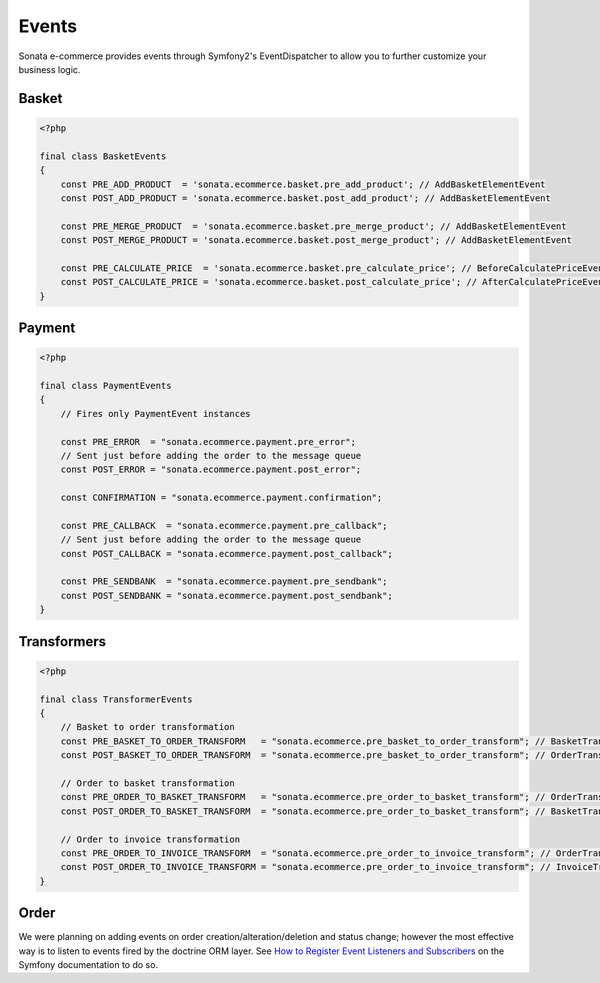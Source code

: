 .. index::
    single: Event
    single: Product
    single: Order
    single: Invoice
    single: Basket
    pair: Event; Architecture

======
Events
======

Sonata e-commerce provides events through Symfony2's EventDispatcher to allow you to further customize your business logic.

Basket
------

.. code-block:: php

    <?php

    final class BasketEvents
    {
        const PRE_ADD_PRODUCT  = 'sonata.ecommerce.basket.pre_add_product'; // AddBasketElementEvent
        const POST_ADD_PRODUCT = 'sonata.ecommerce.basket.post_add_product'; // AddBasketElementEvent

        const PRE_MERGE_PRODUCT  = 'sonata.ecommerce.basket.pre_merge_product'; // AddBasketElementEvent
        const POST_MERGE_PRODUCT = 'sonata.ecommerce.basket.post_merge_product'; // AddBasketElementEvent

        const PRE_CALCULATE_PRICE  = 'sonata.ecommerce.basket.pre_calculate_price'; // BeforeCalculatePriceEvent
        const POST_CALCULATE_PRICE = 'sonata.ecommerce.basket.post_calculate_price'; // AfterCalculatePriceEvent
    }

Payment
-------

.. code-block:: php

    <?php

    final class PaymentEvents
    {
        // Fires only PaymentEvent instances

        const PRE_ERROR  = "sonata.ecommerce.payment.pre_error";
        // Sent just before adding the order to the message queue
        const POST_ERROR = "sonata.ecommerce.payment.post_error";

        const CONFIRMATION = "sonata.ecommerce.payment.confirmation";

        const PRE_CALLBACK  = "sonata.ecommerce.payment.pre_callback";
        // Sent just before adding the order to the message queue
        const POST_CALLBACK = "sonata.ecommerce.payment.post_callback";

        const PRE_SENDBANK  = "sonata.ecommerce.payment.pre_sendbank";
        const POST_SENDBANK = "sonata.ecommerce.payment.post_sendbank";
    }


Transformers
------------

.. code-block:: php

    <?php

    final class TransformerEvents
    {
        // Basket to order transformation
        const PRE_BASKET_TO_ORDER_TRANSFORM   = "sonata.ecommerce.pre_basket_to_order_transform"; // BasketTransformEvent
        const POST_BASKET_TO_ORDER_TRANSFORM  = "sonata.ecommerce.pre_basket_to_order_transform"; // OrderTransformEvent

        // Order to basket transformation
        const PRE_ORDER_TO_BASKET_TRANSFORM   = "sonata.ecommerce.pre_order_to_basket_transform"; // OrderTransformEvent
        const POST_ORDER_TO_BASKET_TRANSFORM  = "sonata.ecommerce.pre_order_to_basket_transform"; // BasketTransformEvent

        // Order to invoice transformation
        const PRE_ORDER_TO_INVOICE_TRANSFORM  = "sonata.ecommerce.pre_order_to_invoice_transform"; // OrderTransformEvent
        const POST_ORDER_TO_INVOICE_TRANSFORM = "sonata.ecommerce.pre_order_to_invoice_transform"; // InvoiceTransformEvent
    }

Order
-----

We were planning on adding events on order creation/alteration/deletion and status change; however the most effective way is to listen to events fired by the doctrine ORM layer. See `How to Register Event Listeners and Subscribers <http://symfony.com/doc/current/cookbook/doctrine/event_listeners_subscribers.html>`_ on the Symfony documentation to do so.